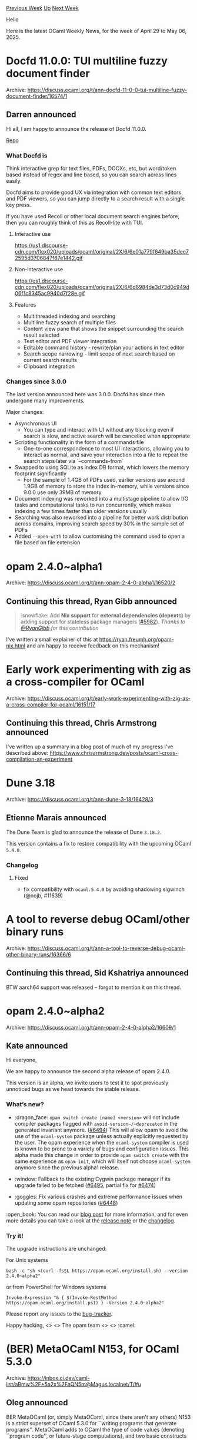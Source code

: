 #+OPTIONS: ^:nil
#+OPTIONS: html-postamble:nil
#+OPTIONS: num:nil
#+OPTIONS: toc:nil
#+OPTIONS: author:nil
#+HTML_HEAD: <style type="text/css">#table-of-contents h2 { display: none } .title { display: none } .authorname { text-align: right }</style>
#+HTML_HEAD: <style type="text/css">.outline-2 {border-top: 1px solid black;}</style>
#+TITLE: OCaml Weekly News
[[https://alan.petitepomme.net/cwn/2025.04.29.html][Previous Week]] [[https://alan.petitepomme.net/cwn/index.html][Up]] [[https://alan.petitepomme.net/cwn/2025.05.13.html][Next Week]]

Hello

Here is the latest OCaml Weekly News, for the week of April 29 to May 06, 2025.

#+TOC: headlines 1


* Docfd 11.0.0: TUI multiline fuzzy document finder
:PROPERTIES:
:CUSTOM_ID: 1
:END:
Archive: https://discuss.ocaml.org/t/ann-docfd-11-0-0-tui-multiline-fuzzy-document-finder/16574/1

** Darren announced


Hi all, I am happy to announce the release of Docfd 11.0.0.

[[https://github.com/darrenldl/docfd][Repo]]

*** What Docfd is

Think interactive grep for text files, PDFs, DOCXs, etc, but word/token based instead of regex and line based, so you can search across lines easily.

Docfd aims to provide good UX via integration with common text editors and PDF viewers, so you can jump directly to a search result with a single key press.

If you have used Recoll or other local document search engines before, then you can roughly think of this as Recoll-lite with TUI.

**** Interactive use

#+attr_html: :width 80%
https://us1.discourse-cdn.com/flex020/uploads/ocaml/original/2X/6/6e01a779f649ba35dec72595d3706847f87e1442.gif

**** Non-interactive use

#+attr_html: :width 80%
https://us1.discourse-cdn.com/flex020/uploads/ocaml/original/2X/6/6d6984de3d73d0c949d06f1c8345ac9940d7f28e.gif

**** Features

- Multithreaded indexing and searching
- Multiline fuzzy search of multiple files
- Content view pane that shows the snippet surrounding the search result selected
- Text editor and PDF viewer integration
- Editable command history - rewrite/plan your actions in text editor
- Search scope narrowing - limit scope of next search based on current search results
- Clipboard integration

*** Changes since 3.0.0

The last version announced here was 3.0.0. Docfd has since then undergone many improvements.

Major changes:

- Asynchronous UI
    - You can type and interact with UI without any blocking even if search is slow, and active search will be cancelled when appropriate
- Scripting functionality in the form of a commands file
    - One-to-one correspondence to most UI interactions, allowing you to interact as normal, and save your interaction into a file to repeat the search steps later via `--commands-from`
- Swapped to using SQLite as index DB format, which lowers the memory footprint significantly
    - For the sample of 1.4GB of PDFs used, earlier versions use around 1.9GB of memory to store the index in-memory, while versions since 9.0.0 use only 39MB of memory
- Document indexing was reworked into a multistage pipeline to allow I/O tasks and computational tasks to run concurrently, which makes indexing a few times faster than older versions usually
- Searching was also reworked into a pipeline for better work distribution across domains, improving search speed by 30% in the sample set of PDFs
- Added ~--open-with~ to allow customising the command used to open a file based on file extension
      



* opam 2.4.0~alpha1
:PROPERTIES:
:CUSTOM_ID: 2
:END:
Archive: https://discuss.ocaml.org/t/ann-opam-2-4-0-alpha1/16520/2

** Continuing this thread, Ryan Gibb announced


#+begin_quote
:snowflake: Add *Nix support* for *external dependencies (depexts)* by adding support for stateless package managers ([[https://github.com/ocaml/opam/issues/5982][#5982]]). /Thanks to [[https://github.com/RyanGibb][@RyanGibb]] for this contribution/
#+end_quote

I've written a small explainer of this at https://ryan.freumh.org/opam-nix.html and am happy to receive feedback on this mechanism!
      



* Early work experimenting with zig as a cross-compiler for OCaml
:PROPERTIES:
:CUSTOM_ID: 3
:END:
Archive: https://discuss.ocaml.org/t/early-work-experimenting-with-zig-as-a-cross-compiler-for-ocaml/16151/17

** Continuing this thread, Chris Armstrong announced


I've written up a summary in a blog post of much of my progress I've described above: https://www.chrisarmstrong.dev/posts/ocaml-cross-compilation-an-experiment
      



* Dune 3.18
:PROPERTIES:
:CUSTOM_ID: 4
:END:
Archive: https://discuss.ocaml.org/t/ann-dune-3-18/16428/3

** Etienne Marais announced


The Dune Team is glad to announce the release of Dune ~3.18.2~.

This version contains a fix to restore compatibility with the upcoming OCaml ~5.4.0~.

*** Changelog

**** Fixed

- fix compatibility with ~ocaml.5.4.0~ by avoiding shadowing sigwinch (@nojb, #11639)
      



* A tool to reverse debug OCaml/other binary runs
:PROPERTIES:
:CUSTOM_ID: 5
:END:
Archive: https://discuss.ocaml.org/t/ann-a-tool-to-reverse-debug-ocaml-other-binary-runs/16366/6

** Continuing this thread, Sid Kshatriya announced


BTW aarch64 support was released -- forgot to mention it on this thread.
      



* opam 2.4.0~alpha2
:PROPERTIES:
:CUSTOM_ID: 6
:END:
Archive: https://discuss.ocaml.org/t/ann-opam-2-4-0-alpha2/16609/1

** Kate announced


Hi everyone,

We are happy to announce the second alpha release of opam 2.4.0.

This version is an alpha, we invite users to test it to spot previously unnoticed bugs as we head towards the stable release.

*** What’s new?

- :dragon_face: ~opam switch create [name] <version>~ will not include compiler packages flagged with ~avoid-version~/~deprecated~ in the generated invariant anymore. ([[https://github.com/ocaml/opam/pull/6494][#6494]])
  This will allow opam to avoid the use of the ~ocaml-system~ package unless actually explicitly requested by the user. The opam experience when the ~ocaml-system~ compiler is used is known to be prone to a variety of bugs and configuration issues.
  This alpha made this change in order to provide ~opam switch create~ with the same experience as ~opam init~, which will itself not choose ~ocaml-system~ anymore since the previous alpha1 release.

- :window: Fallback to the existing Cygwin package manager if its upgrade failed to be fetched ([[https://github.com/ocaml/opam/issues/6495][#6495]], partial fix for [[https://github.com/ocaml/opam/issues/6474][#6474]])

- :goggles: Fix various crashes and extreme performance issues when updating some opam repositories ([[https://github.com/ocaml/opam/issues/6448][#6448]])

:open_book: You can read our [[https://opam.ocaml.org/blog/opam-2-4-0-alpha2/][blog post]] for more information, and for even more details you can take a look at the [[https://github.com/ocaml/opam/releases/tag/2.4.0-alpha2][release note]] or the [[https://github.com/ocaml/opam/blob/2.4.0-alpha2/CHANGES][changelog]].

*** Try it!

The upgrade instructions are unchanged:

For Unix systems
#+begin_example
bash -c "sh <(curl -fsSL https://opam.ocaml.org/install.sh) --version 2.4.0~alpha2"
#+end_example
or from PowerShell for Windows systems
#+begin_example
Invoke-Expression "& { $(Invoke-RestMethod https://opam.ocaml.org/install.ps1) } -Version 2.4.0~alpha2"
#+end_example
Please report any issues to the [[https://github.com/ocaml/opam/issues][bug-tracker]].

Happy hacking,
<> <> The opam team <> <> :camel:
      



* (BER) MetaOCaml N153, for OCaml 5.3.0
:PROPERTIES:
:CUSTOM_ID: 7
:END:
Archive: https://inbox.ci.dev/caml-list/aBmw%2F+5a2x%2FaQN5m@Magus.localnet/T/#u

** Oleg announced


BER MetaOCaml (or, simply MetaOCaml, since there aren't any others)
N153 is a strict superset of OCaml 5.3.0 for ``writing programs that
generate programs''.  MetaOCaml adds to OCaml the type of code values
(denoting ``program code'', or future-stage computations), and two
basic constructs to build them: quoting and splicing. MetaOCaml also
features cross-stage persistence, generating ordinary and
mutually-recursive definitions, first-class pattern-matching and
heterogeneous metaprogramming.

The generated code can be printed, stored in a file -- or
compiled and linked-back to the running program, thus implementing
run-time code optimization. A subset of the generated OCaml code can
also be converted to C, via offshoring. (The generated C needs no
particular runtime or GC.) A well-typed MetaOCaml program
generates only well-scoped and well-typed programs: The generated code
shall compile without type errors.  Staging-annotation--free
MetaOCaml is identical to OCaml; MetaOCaml can link to any
OCaml-compiled library (and vice versa).

There aren't any notable new features to talk about. OCaml 5.x has
changed AST (Parsetree) and Typedtree in significant ways, especially
concerning functions. Adjusting MetaOCaml to those changes took some
work. See also ChangeLog and NOTES.txt in the MetaOCaml distribution
for more details.

I'm very thankful to the OCaml team for merging the patch to the OCaml
grammar concerning staging annotations. It has made maintaining
MetaOCaml quite easier.

MetaOCaml N153 should be available through OPAM, hopefully soon.
In the meanwhile, it is available as a set of patches to the 
OCaml 5.3.0 distribution. 
        https://okmij.org/ftp/ML/ber-metaocaml.tar.gz
See the INSTALL document in that archive. You need the source
distribution of OCaml 5.3.0.
      



* Other OCaml News
:PROPERTIES:
:CUSTOM_ID: 8
:END:
** From the ocaml.org blog


Here are links from many OCaml blogs aggregated at [[https://ocaml.org/blog/][the ocaml.org blog]].

- [[https://blog.osau.re/articles/bstr.html][Bstr, a synthetic library for bigstrings]]
      



* Old CWN
:PROPERTIES:
:UNNUMBERED: t
:END:

If you happen to miss a CWN, you can [[mailto:alan.schmitt@polytechnique.org][send me a message]] and I'll mail it to you, or go take a look at [[https://alan.petitepomme.net/cwn/][the archive]] or the [[https://alan.petitepomme.net/cwn/cwn.rss][RSS feed of the archives]].

If you also wish to receive it every week by mail, you may subscribe to the [[https://sympa.inria.fr/sympa/info/caml-list][caml-list]].

#+BEGIN_authorname
[[https://alan.petitepomme.net/][Alan Schmitt]]
#+END_authorname

